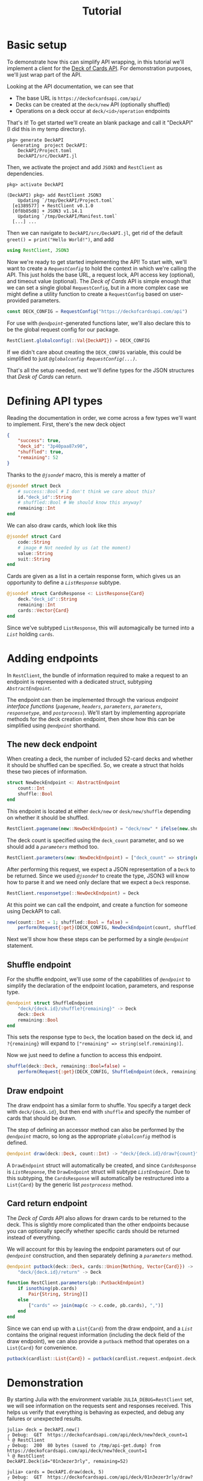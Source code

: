 #+title: Tutorial
#+property: header-args:julia :tangle DeckAPI.jl :comments no

* Basic setup

To demonstrate how this can simplify API wrapping, in this tutorial we'll
implement a client for the [[https://deckofcardsapi.com/][Deck of Cards API]]. For demonstration purposes, we'll
just wrap part of the API.

Looking at the API documentation, we can see that
+ The base URL is =https://deckofcardsapi.com/api/=
+ Decks can be created at the =deck/new= API (optionally shuffled)
+ Operations on a deck occur at =deck/<id>/operation= endpoints

That's it! To get started we'll create an blank package and call it "DeckAPI"
(I did this in my temp directory).

#+begin_example
pkg> generate DeckAPI
  Generating  project DeckAPI:
    DeckAPI/Project.toml
    DeckAPI/src/DeckAPI.jl
#+end_example

Then, we activate the project and add =JSON3= and =RestClient= as
dependencies.

#+begin_example
pkg> activate DeckAPI

(DeckAPI) pkg> add RestClient JSON3
    Updating `/tmp/DeckAPI/Project.toml`
  [e1389577] + RestClient v0.1.0
  [0f8b85d8] + JSON3 v1.14.1
    Updating `/tmp/DeckAPI/Manifest.toml`
  [...] ...
#+end_example

Then we can navigate to =DeckAPI/src/DeckAPI.jl=, get rid of the default
~greet() = print("Hello World!")~, and add

#+begin_src julia
using RestClient, JSON3
#+end_src

Now we're ready to get started implementing the API! To start with, we'll want
to create a [[@ref][~RequestConfig~]] to hold the context in which we're calling the API.
This just holds the base URL, a request lock, API access key (optional), and
timeout value (optional). The /Deck of Cards/ API is simple enough that we can set
a single global ~RequestConfig~, but in a more complex case we might define a
utility function to create a ~RequestConfig~ based on user-provided parameters.

#+begin_src julia
const DECK_CONFIG = RequestConfig("https://deckofcardsapi.com/api")
#+end_src

For use with [[@ref][~@endpoint~]]-generated functions later, we'll also declare this to
be the global request config for our package.

#+begin_src julia
RestClient.globalconfig(::Val{DeckAPI}) = DECK_CONFIG
#+end_src

If we didn't care about creating the ~DECK_CONFIG~ variable, this could be
simplified to just [[@ref @globalconfig][~@globalconfig RequestConfig(...)~]].

That's all the setup needed, next we'll define types for the JSON structures
that /Desk of Cards/ can return.

* Defining API types

Reading the documentation in order, we come across a few types we'll want to
implement. First, there's the new deck object

#+begin_src json
{
    "success": true,
    "deck_id": "3p40paa87x90",
    "shuffled": true,
    "remaining": 52
}
#+end_src

Thanks to the [[@ref][~@jsondef~]] macro, this is merely a matter of

#+begin_src julia
@jsondef struct Deck
    # success::Bool # I don't think we care about this?
    id."deck_id"::String
    # shuffled::Bool # We should know this anyway?
    remaining::Int
end
#+end_src

We can also draw cards, which look like this

#+begin_src julia
@jsondef struct Card
    code::String
    # image # Not needed by us (at the moment)
    value::String
    suit::String
end
#+end_src

Cards are given as a list in a certain response form, which gives us an
opportunity to define a [[@ref][~ListResponse~]] subtype.

#+begin_src julia
@jsondef struct CardsResponse <: ListResponse{Card}
    deck."deck_id"::String
    remaining::Int
    cards::Vector{Card}
end
#+end_src

Since we've subtyped ~ListResponse~, this will automagically be turned into a [[@ref][~List~]]
holding ~cards~.

* Adding endpoints

In =RestClient=, the bundle of information required to make a request to an
endpoint is represented with a dedicated struct, subtyping [[@ref][~AbstractEndpoint~]].

The endpoint can then be implemented through the various /endpoint interface
functions/ ([[@ref][~pagename~]], [[@ref][~headers~]], [[@ref][~parameters~]], [[@ref][~parameters~]], [[@ref][~responsetype~]],
and [[@ref][~postprocess~]]). We'll start by implementing appropriate methods for the deck
creation endpoint, then show how this can be simplified using [[@ref][~@endpoint~]]
shorthand.

** The new deck endpoint

When creating a deck, the number of included 52-card decks and whether it should
be shuffled can be specified. So, we create a struct that holds these two pieces
of information.

#+begin_src julia
struct NewDeckEndpoint <: AbstractEndpoint
    count::Int
    shuffle::Bool
end
#+end_src

This endpoint is located at either =deck/new= or =desk/new/shuffle= depending on
whether it should be shuffled.

#+begin_src julia
RestClient.pagename(new::NewDeckEndpoint) = "deck/new" * ifelse(new.shuffle, "/shuffle", "")
#+end_src

The deck count is specified using the =deck_count= parameter, and so we should add
a [[@ref][~parameters~]] method too.

#+begin_src julia
RestClient.parameters(new::NewDeckEndpoint) = ["deck_count" => string(new.count)]
#+end_src

After performing this request, we expect a JSON representation of a ~Deck~ to be
returned. Since we used [[@ref][~@jsondef~]] to create the type, JSON3 will know how to
parse it and we need only declare that we expect a ~Deck~ response.

#+begin_src julia
RestClient.responsetype(::NewDeckEndpoint) = Deck
#+end_src

At this point we can call the endpoint, and create a function for someone using
DeckAPI to call.

#+begin_src julia
new(count::Int = 1; shuffled::Bool = false) =
    perform(Request{:get}(DECK_CONFIG, NewDeckEndpoint(count, shuffled)))
#+end_src

Next we'll show how these steps can be performed by a single [[@ref][~@endpoint~]]
statement.

** Shuffle endpoint

For the shuffle endpoint, we'll use /some/ of the capabilities of [[@ref][~@endpoint~]] to
simplify the declaration of the endpoint location, parameters, and response
type.

#+begin_src julia
@endpoint struct ShuffleEndpoint
    "deck/{deck.id}/shuffle?{remaining}" -> Deck
    deck::Deck
    remaining::Bool
end
#+end_src

This sets the response type to ~Deck~, the location based on the deck id, and
=?{remaining}= will expand to ~["remaining" => string(self.remaining)]~.

Now we just need to define a function to access this endpoint.

#+begin_src julia
shuffle(deck::Deck, remaining::Bool=false) =
    perform(Request{:get}(DECK_CONFIG, ShuffleEndpoint(deck, remaining)))
#+end_src

** Draw endpoint

The draw endpoint has a similar form to shuffle. You specify a target deck with
=deck/{deck.id}=, but then end with =shuffle= and specify the number of cards that
should be drawn.

The step of defining an accessor method can also be performed by the [[@ref][~@endpoint~]]
macro, so long as the appropriate [[@ref][~globalconfig~]] method is defined.

#+begin_src julia
@endpoint draw(deck::Deck, count::Int) -> "deck/{deck.id}/draw?{count}" -> CardsResponse
#+end_src

A ~DrawEndpoint~ struct will automatically be created, and since ~CardsResponse~ is
[[@ref][~ListResponse~]], the ~DrawEndpoint~ struct will subtype [[@ref][~ListEndpoint~]]. Due to this
subtyping, the ~CardsResponse~ will automatically be restructured into a
~List{Card}~ by the generic list [[@ref][~postprocess~]] method.

** Card return endpoint

The /Deck of Cards/ API also allows for drawn cards to be returned to the deck.
This is slightly more complicated than the other endpoints because you can
optionally specify whether specific cards should be returned instead of
everything.

We will account for this by leaving the endpoint parameters out of our
[[@ref][~@endpoint~]] construction, and then separately defining a [[@ref][~parameters~]] method.

#+begin_src julia
@endpoint putback(deck::Deck, cards::Union{Nothing, Vector{Card}}) ->
    "deck/{deck.id}/return" -> Deck

function RestClient.parameters(pb::PutbackEndpoint)
    if isnothing(pb.cards)
        Pair{String, String}[]
    else
        ["cards" => join(map(c -> c.code, pb.cards), ",")]
    end
end
#+end_src

Since we can end up with a ~List{Card}~ from the draw endpoint, and a [[@ref][~List~]]
contains the original request information (including the deck field of the draw
endpoint), we can also provide a ~putback~ method that operates on a ~List{Card}~
for convenience.

#+begin_src julia
putback(cardlist::List{Card}) = putback(cardlist.request.endpoint.deck, cardlist.items)
#+end_src

* Demonstration

By starting Julia with the environment variable =JULIA_DEBUG=RestClient=
set, we will see information on the requests sent and responses received. This
helps us verify that everything is behaving as expected, and debug any
failures or unexpected results.

#+begin_src julia-repl
julia> deck = DeckAPI.new()
┌ Debug:  GET  https://deckofcardsapi.com/api/deck/new?deck_count=1
└ @ RestClient
┌ Debug:  200  80 bytes (saved to /tmp/api-get.dump) from https://deckofcardsapi.com/api/deck/new?deck_count=1
└ @ RestClient
DeckAPI.Deck(id="01n3ezer3rly", remaining=52)

julia> cards = DeckAPI.draw(deck, 5)
┌ Debug:  GET  https://deckofcardsapi.com/api/deck/01n3ezer3rly/draw?count=5
└ @ RestClient
┌ Debug:  200  1.181 KiB (saved to /tmp/api-get.dump) from https://deckofcardsapi.com/api/deck/01n3ezer3rly/draw?count=5
└ @ RestClient
RestClient.List{DeckAPI.Card} holding 5 items:
  • Card(code="AS", value="ACE", suit="SPADES")
  • Card(code="2S", value="2", suit="SPADES")
  • Card(code="3S", value="3", suit="SPADES")
  • Card(code="4S", value="4", suit="SPADES")
  • Card(code="5S", value="5", suit="SPADES")

julia> DeckAPI.putback(cards)
┌ Debug:  GET  https://deckofcardsapi.com/api/deck/01n3ezer3rly/return?cards=AS%2C2S%2C3S%2C4S%2C5S
└ @ RestClient
┌ Debug:  200  61 bytes (saved to /tmp/api-get.dump) from https://deckofcardsapi.com/api/deck/01n3ezer3rly/return?cards=AS%2C2S%2C3S%2C4S%2C5S
└ @ RestClient
DeckAPI.Deck(id="01n3ezer3rly", remaining=52)

julia> DeckAPI.shuffle(deck)
┌ Debug:  GET  https://deckofcardsapi.com/api/deck/01n3ezer3rly/shuffle?remaining=false
└ @ RestClient
┌ Debug:  200  79 bytes (saved to /tmp/api-get.dump) from https://deckofcardsapi.com/api/deck/01n3ezer3rly/shuffle?remaining=false
└ @ RestClient
DeckAPI.Deck(id="01n3ezer3rly", remaining=52)

julia> cards = DeckAPI.draw(deck, 5)
┌ Debug:  GET  https://deckofcardsapi.com/api/deck/01n3ezer3rly/draw?count=5
└ @ RestClient
┌ Debug:  200  1.183 KiB (saved to /tmp/api-get.dump) from https://deckofcardsapi.com/api/deck/01n3ezer3rly/draw?count=5
└ @ RestClient
RestClient.List{DeckAPI.Card} holding 5 items:
  • Card(code="3C", value="3", suit="CLUBS")
  • Card(code="QC", value="QUEEN", suit="CLUBS")
  • Card(code="4S", value="4", suit="SPADES")
  • Card(code="2D", value="2", suit="DIAMONDS")
  • Card(code="3S", value="3", suit="SPADES")
#+end_src
